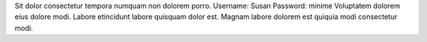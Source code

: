 Sit dolor consectetur tempora numquam non dolorem porro.
Username: Susan
Password: minime
Voluptatem dolorem eius dolore modi.
Labore etincidunt labore quisquam dolor est.
Magnam labore dolorem est quiquia modi consectetur modi.
